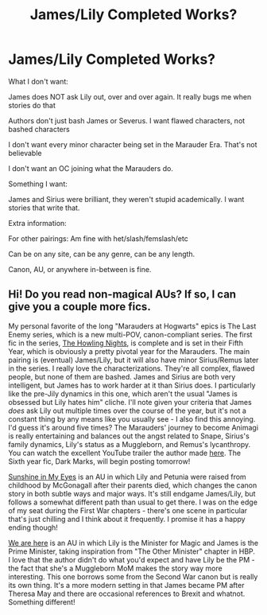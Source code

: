 #+TITLE: James/Lily Completed Works?

* James/Lily Completed Works?
:PROPERTIES:
:Author: NotSoSnarky
:Score: 8
:DateUnix: 1622424368.0
:DateShort: 2021-May-31
:FlairText: Request
:END:
What I don't want:

James does NOT ask Lily out, over and over again. It really bugs me when stories do that

Authors don't just bash James or Severus. I want flawed characters, not bashed characters

I don't want every minor character being set in the Marauder Era. That's not believable

I don't want an OC joining what the Marauders do.

Something I want:

James and Sirius were brilliant, they weren't stupid academically. I want stories that write that.

Extra information:

For other pairings: Am fine with het/slash/femslash/etc

Can be on any site, can be any genre, can be any length.

Canon, AU, or anywhere in-between is fine.


** Hi! Do you read non-magical AUs? If so, I can give you a couple more fics.

My personal favorite of the long "Marauders at Hogwarts" epics is The Last Enemy series, which is a new multi-POV, canon-compliant series. The first fic in the series, [[https://archiveofourown.org/works/24620707/chapters/59480275][The Howling Nights]], is complete and is set in their Fifth Year, which is obviously a pretty pivotal year for the Marauders. The main pairing is (eventual) James/Lily, but it will also have minor Sirius/Remus later in the series. I really love the characterizations. They're all complex, flawed people, but none of them are bashed. James and Sirius are both very intelligent, but James has to work harder at it than Sirius does. I particularly like the pre-Jily dynamics in this one, which aren't the usual "James is obsessed but Lily hates him" cliche. I'll note given your criteria that James /does/ ask Lily out multiple times over the course of the year, but it's not a constant thing by any means like you usually see - I also find this annoying. I'd guess it's around five times? The Marauders' journey to become Animagi is really entertaining and balances out the angst related to Snape, Sirius's family dynamics, Lily's status as a Muggleborn, and Remus's lycanthropy. You can watch the excellent YouTube trailer the author made [[https://www.youtube.com/watch?v=tRpsSodszhY&feature=youtu.be][here]]. The Sixth year fic, Dark Marks, will begin posting tomorrow!

[[https://archiveofourown.org/works/7549384/chapters/17168488][Sunshine in My Eyes]] is an AU in which Lily and Petunia were raised from childhood by McGonagall after their parents died, which changes the canon story in both subtle ways and major ways. It's still endgame James/Lily, but follows a somewhat different path than usual to get there. I was on the edge of my seat during the First War chapters - there's one scene in particular that's just chilling and I think about it frequently. I promise it has a happy ending though!

[[https://archiveofourown.org/works/18267275/chapters/43227482][We are here]] is an AU in which Lily is the Minister for Magic and James is the Prime Minister, taking inspiration from "The Other Minister" chapter in HBP. I love that the author didn't do what you'd expect and have Lily be the PM - the fact that she's a Muggleborn MoM makes the story way more interesting. This one borrows some from the Second War canon but is really its own thing. It's a more modern setting in that James became PM after Theresa May and there are occasional references to Brexit and whatnot. Something different!
:PROPERTIES:
:Author: pomegranate17
:Score: 1
:DateUnix: 1622498362.0
:DateShort: 2021-Jun-01
:END:
